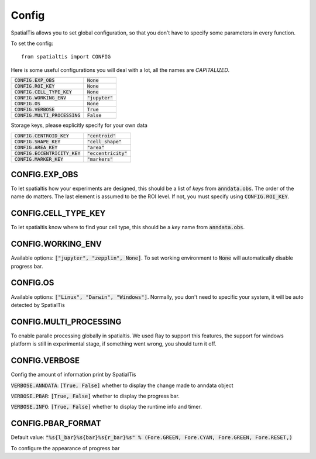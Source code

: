 Config
--------

SpatialTis allows you to set global configuration, so that you don't have to specify
some parameters in every function.

To set the config::

    from spatialtis import CONFIG

Here is some useful configurations you will deal with a lot, all the names are *CAPITALIZED*.


+---------------------------------+-------------------+
| :code:`CONFIG.EXP_OBS`          | :code:`None`      |
+---------------------------------+-------------------+
| :code:`CONFIG.ROI_KEY`          | :code:`None`      |
+---------------------------------+-------------------+
| :code:`CONFIG.CELL_TYPE_KEY`    | :code:`None`      |
+---------------------------------+-------------------+
| :code:`CONFIG.WORKING_ENV`      | :code:`"jupyter"` |
+---------------------------------+-------------------+
| :code:`CONFIG.OS`               | :code:`None`      |
+---------------------------------+-------------------+
| :code:`CONFIG.VERBOSE`          | :code:`True`      |
+---------------------------------+-------------------+
| :code:`CONFIG.MULTI_PROCESSING` | :code:`False`     |
+---------------------------------+-------------------+

Storage keys, please explicitly specify for your own data

+---------------------------------+------------------------+
| :code:`CONFIG.CENTROID_KEY`     | :code:`"centroid"`     |
+---------------------------------+------------------------+
| :code:`CONFIG.SHAPE_KEY`        | :code:`"cell_shape"`   |
+---------------------------------+------------------------+
| :code:`CONFIG.AREA_KEY`         | :code:`"area"`         |
+---------------------------------+------------------------+
| :code:`CONFIG.ECCENTRICITY_KEY` | :code:`"eccentricity"` |
+---------------------------------+------------------------+
| :code:`CONFIG.MARKER_KEY`       | :code:`"markers"`      |
+---------------------------------+------------------------+


CONFIG.EXP_OBS
=================

To let spatialtis how your experiments are designed, this should be a list of `keys` from :code:`anndata.obs`.
The order of the name do matters. The last element is assumed to be the ROI level. If not, you must specify using
:code:`CONFIG.ROI_KEY`.


CONFIG.CELL_TYPE_KEY
=====================
To let spatialtis know where to find your cell type, this should be a `key` name from :code:`anndata.obs`.


CONFIG.WORKING_ENV
===================

Available options: :code:`["jupyter", "zepplin", None]`.
To set working environment to :code:`None` will automatically disable progress bar.


CONFIG.OS
===================

Available options: :code:`["Linux", "Darwin", "Windows"]`.
Normally, you don't need to specific your system, it will be auto detected by SpatialTis


CONFIG.MULTI_PROCESSING
=========================

To enable paralle processing globally in spatialtis. We used Ray to support this features, the support for windows platform
is still in experimental stage, if something went wrong, you should turn it off.


CONFIG.VERBOSE
===============

Config the amount of information print by SpatialTis

:code:`VERBOSE.ANNDATA`: :code:`[True, False]` whether to display the change made to anndata object

:code:`VERBOSE.PBAR`: :code:`[True, False]` whether to display the progress bar.

:code:`VERBOSE.INFO`: :code:`[True, False]` whether to display the runtime info and timer.

CONFIG.PBAR_FORMAT
====================

Default value: :code:`"%s{l_bar}%s{bar}%s{r_bar}%s" % (Fore.GREEN, Fore.CYAN, Fore.GREEN, Fore.RESET,)`

To configure the appearance of progress bar

